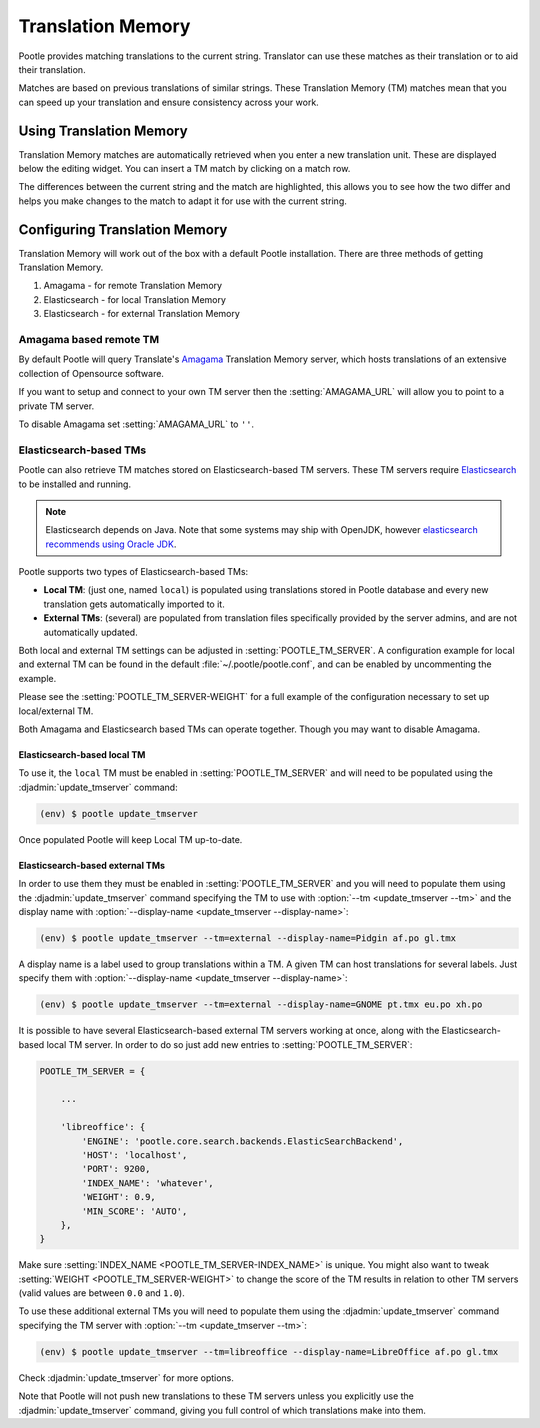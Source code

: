 .. _translation_memory:

Translation Memory
==================

Pootle provides matching translations to the current string.  Translator can
use these matches as their translation or to aid their translation.

Matches are based on previous translations of similar strings.  These
Translation Memory (TM) matches mean that you can speed up your translation and
ensure consistency across your work.


.. _translation_memory#using_translation_memory:

Using Translation Memory
------------------------

Translation Memory matches are automatically retrieved when you enter a new
translation unit. These are displayed below the editing widget.  You can insert
a TM match by clicking on a match row.

The differences between the current string and the match are highlighted, this
allows you to see how the two differ and helps you make changes to the match to
adapt it for use with the current string.


.. _translation_memory#configuring_translation_memory:

Configuring Translation Memory
------------------------------

Translation Memory will work out of the box with a default Pootle installation.
There are three methods of getting Translation Memory.

1. Amagama - for remote Translation Memory
2. Elasticsearch - for local Translation Memory
3. Elasticsearch - for external Translation Memory


.. _translation_memory#amagama:

Amagama based remote TM
~~~~~~~~~~~~~~~~~~~~~~~

By default Pootle will query Translate's `Amagama
<http://amagama.translatehouse.org>`_ Translation Memory server, which hosts
translations of an extensive collection of Opensource software.

If you want to setup and connect to your own TM server then the
:setting:`AMAGAMA_URL` will allow you to point to a private TM server.

To disable Amagama set :setting:`AMAGAMA_URL` to ``''``.


.. _translation_memory#elasticsearch_based_tms:

Elasticsearch-based TMs
~~~~~~~~~~~~~~~~~~~~~~~

.. versionadded:: 2.7

Pootle can also retrieve TM matches stored on Elasticsearch-based TM servers.
These TM servers require
`Elasticsearch <https://www.elastic.co/products/elasticsearch>`_ to be
installed and running.

.. note:: Elasticsearch depends on Java. Note that some systems may ship with
  OpenJDK, however `elasticsearch recommends using Oracle JDK
  <https://www.elastic.co/guide/en/elasticsearch/reference/1.6/setup-service.html#_installing_the_oracle_jdk>`_.


Pootle supports two types of Elasticsearch-based TMs:

- **Local TM**: (just one, named ``local``) is populated using translations
  stored in Pootle database and every new translation gets automatically
  imported to it.

- **External TMs**: (several) are populated from translation files specifically
  provided by the server admins, and are not automatically updated.


Both local and external TM settings can be adjusted in
:setting:`POOTLE_TM_SERVER`. A configuration example for local and external TM
can be found in the default :file:`~/.pootle/pootle.conf`, and can be enabled by
uncommenting the example.

Please see the :setting:`POOTLE_TM_SERVER-WEIGHT` for a full example of the
configuration necessary to set up local/external TM.

Both Amagama and Elasticsearch based TMs can operate together.  Though you may
want to disable Amagama.


.. _translation_memory#local_translation_memory:

Elasticsearch-based local TM
++++++++++++++++++++++++++++

.. versionadded:: 2.7

To use it, the ``local`` TM must be enabled in :setting:`POOTLE_TM_SERVER` and
will need to be populated using the :djadmin:`update_tmserver` command:

.. code-block:: console

   (env) $ pootle update_tmserver


Once populated Pootle will keep Local TM up-to-date.


.. _translation_memory#external_translation_memories:

Elasticsearch-based external TMs
++++++++++++++++++++++++++++++++

.. versionadded:: 2.7.3

In order to use them they must be enabled in :setting:`POOTLE_TM_SERVER` and
you will need to populate them using the :djadmin:`update_tmserver` command
specifying the TM to use with :option:`--tm <update_tmserver --tm>` and the
display name with :option:`--display-name <update_tmserver --display-name>`:

.. code-block:: console

   (env) $ pootle update_tmserver --tm=external --display-name=Pidgin af.po gl.tmx


A display name is a label used to group translations within a TM. A given TM
can host translations for several labels. Just specify them with
:option:`--display-name <update_tmserver --display-name>`:

.. code-block:: console

   (env) $ pootle update_tmserver --tm=external --display-name=GNOME pt.tmx eu.po xh.po


It is possible to have several Elasticsearch-based external TM servers working
at once, along with the Elasticsearch-based local TM server. In order to do so
just add new entries to :setting:`POOTLE_TM_SERVER`:

.. code-block:: python

    POOTLE_TM_SERVER = {

        ...

        'libreoffice': {
            'ENGINE': 'pootle.core.search.backends.ElasticSearchBackend',
            'HOST': 'localhost',
            'PORT': 9200,
            'INDEX_NAME': 'whatever',
            'WEIGHT': 0.9,
            'MIN_SCORE': 'AUTO',
        },
    }

Make sure :setting:`INDEX_NAME <POOTLE_TM_SERVER-INDEX_NAME>` is unique. You
might also want to tweak :setting:`WEIGHT <POOTLE_TM_SERVER-WEIGHT>` to change
the score of the TM results in relation to other TM servers (valid values are
between ``0.0`` and ``1.0``).

To use these additional external TMs you will need to populate them using the
:djadmin:`update_tmserver` command specifying the TM server with :option:`--tm
<update_tmserver --tm>`:

.. code-block:: console

   (env) $ pootle update_tmserver --tm=libreoffice --display-name=LibreOffice af.po gl.tmx


Check :djadmin:`update_tmserver` for more options.

Note that Pootle will not push new translations to these TM servers unless you
explicitly use the :djadmin:`update_tmserver` command, giving you full control
of which translations make into them.
